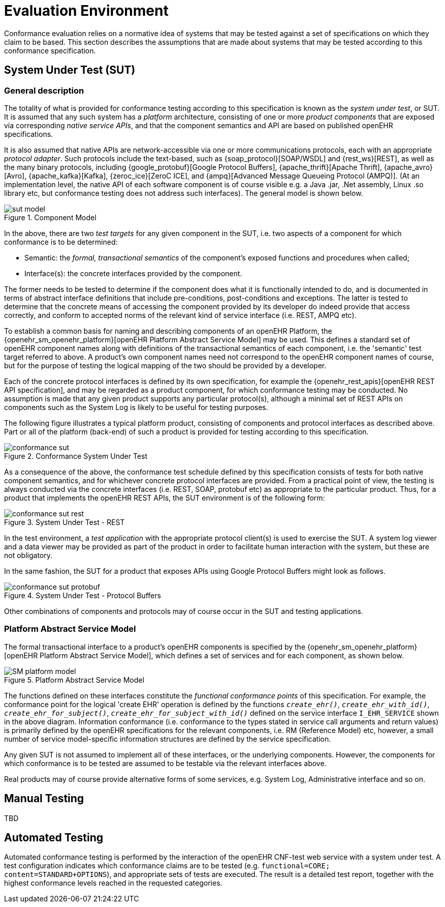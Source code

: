 = Evaluation Environment

Conformance evaluation relies on a normative idea of systems that may be tested against a set of specifications on which they claim to be based. This section describes the assumptions that are made about systems that may be tested according to this conformance specification.

== System Under Test (SUT)

=== General description

The totality of what is provided for conformance testing according to this specification is known as the _system under test_, or SUT. It is assumed that any such system has a _platform_ architecture, consisting of one or more _product components_ that are exposed via corresponding _native service APIs_, and that the component semantics and API are based on published openEHR specifications.

It is also assumed that native APIs are network-accessible via one or more communications protocols, each with an appropriate _protocol adapter_. Such protocols include the text-based, such as {soap_protocol}[SOAP/WSDL] and {rest_ws}[REST], as well as the many binary protocols, including {google_protobuf}[Google Protocol Buffers], {apache_thrift}[Apache Thrift], {apache_avro}[Avro], {apache_kafka}[Kafka], {zeroc_ice}[ZeroC ICE], and {ampq}[Advanced Message Queueing Protocol (AMPQ)]. (At an implementation level, the native API of each software component is of course visible e.g. a Java .jar, .Net assembly, Linux .so library etc, but conformance testing does not address such interfaces). The general model is shown below.

[.text-center]
.Component Model
image::diagrams/sut_model.svg[id=sut_model, align="center"]

In the above, there are two _test targets_ for any given component in the SUT, i.e. two aspects of a component for which conformance is to be determined:

* Semantic: the _formal, transactional semantics_ of the component's exposed functions and procedures when called;
* Interface(s): the concrete interfaces provided by the component.

The former needs to be tested to determine if the component does what it is functionally intended to do, and is documented in terms of abstract interface definitions that include pre-conditions, post-conditions and exceptions. The latter is tested to determine that the concrete means of accessing the component provided by its developer do indeed provide that access correctly, and conform to accepted norms of the relevant kind of service interface (i.e. REST, AMPQ etc).

To establish a common basis for naming and describing components of an openEHR Platform, the {openehr_sm_openehr_platform}[openEHR Platform Abstract Service Model] may be used. This defines a standard set of openEHR component names along with definitions of the transactional semantics of each component, i.e. the 'semantic' test target referred to above. A product's own component names need not correspond to the openEHR component names of course, but for the purpose of testing the logical mapping of the two should be provided by a developer.

Each of the concrete protocol interfaces is defined by its own specification, for example the {openehr_rest_apis}[openEHR REST API specification], and may be regarded as a product component, for which conformance testing may be conducted. No assumption is made that any given product supports any particular protocol(s), although a minimal set of REST APIs on components such as the System Log is likely to be useful for testing purposes.

The following figure illustrates a typical platform product, consisting of components and protocol interfaces as described above. Part or all of the platform (back-end) of such a product is provided for testing according to this specification.

[.text-center]
.Conformance System Under Test
image::diagrams/conformance_sut.svg[id=conformance_sut, align="center"]

As a consequence of the above, the conformance test schedule defined by this specification consists of tests for both native component semantics, and for whichever concrete protocol interfaces are provided. From a practical point of view, the testing is always conducted via the concrete interfaces (i.e. REST, SOAP, protobuf etc) as appropriate to the particular product. Thus, for a product that implements the openEHR REST APIs, the SUT environment is of the following form:

[.text-center]
.System Under Test - REST
image::diagrams/conformance_sut_rest.svg[id=conformance_sut_rest, align="center"]

In the test environment, a _test application_ with the appropriate protocol client(s) is used to exercise the SUT. A system log viewer and a data viewer may be provided as part of the product in order to facilitate human interaction with the system, but these are not obligatory.

In the same fashion, the SUT for a product that exposes APIs using Google Protocol Buffers might look as follows.

[.text-center]
.System Under Test - Protocol Buffers
image::diagrams/conformance_sut_protobuf.svg[id=conformance_sut_sut_protobuf, align="center"]

Other combinations of components and protocols may of course occur in the SUT and testing applications.

=== Platform Abstract Service Model

The formal transactional interface to a product's openEHR components is specified by the {openehr_sm_openehr_platform}[openEHR Platform Abstract Service Model], which defines a set of services and for each component, as shown below.

[.text-center]
.Platform Abstract Service Model
image::{openehr_sm_uml_diagrams}/SM-platform_model.svg[id=platform_abstract_sm, align="center"]

The functions defined on these interfaces constitute the _functional conformance points_ of this specification. For example, the conformance point for the logical 'create EHR' operation is defined by the functions `_create_ehr()_`, `_create_ehr_with_id()_`, `_create_ehr_for_subject()_`, `_create_ehr_for_subject_with_id()_` defined on the service interface `I_EHR_SERVICE` shown in the above diagram. Information conformance (i.e. conformance to the types stated in service call arguments and return values) is primarily defined by the openEHR specifications for the relevant components, i.e. RM (Reference Model) etc, however, a small number of service model-specific information structures are defined by the service specification.

Any given SUT is not assumed to implement all of these interfaces, or the underlying components. However, the components for which conformance is to be tested are assumed to be testable via the relevant interfaces above.

Real products may of course provide alternative forms of some services, e.g. System Log, Administrative interface and so on.

== Manual Testing

TBD

== Automated Testing

Automated conformance testing is performed by the interaction of the openEHR CNF-test web service with a system under test. A test configuration indicates which conformance claims are to be tested (e.g. `functional=CORE; content=STANDARD+OPTIONS`), and appropriate sets of tests are executed. The result is a detailed test report, together with the highest conformance levels reached in the requested categories.
